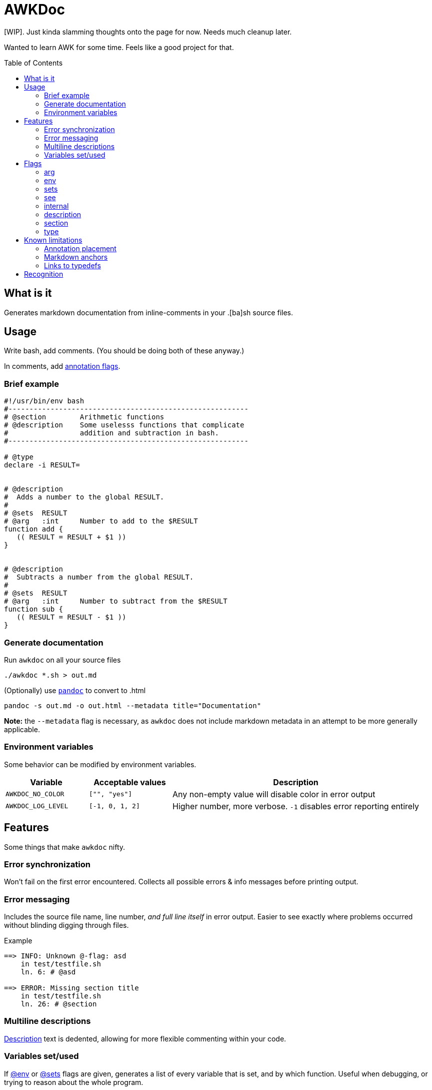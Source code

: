 = AWKDoc
:toc:                    preamble
:toclevels:              3
:source-highlighter:     pygments
:pygments-style:         algol_nu
:pygments-linenums-mode: table

[WIP].
Just kinda slamming thoughts onto the page for now.
Needs much cleanup later.

Wanted to learn AWK for some time.
Feels like a good project for that.


== What is it
Generates markdown documentation from inline-comments in your .[ba]sh source files.


== Usage
Write bash, add comments.
(You should be doing both of these anyway.)

In comments, add <<flags,annotation flags>>.


=== Brief example
```bash
#!/usr/bin/env bash
#---------------------------------------------------------
# @section        Arithmetic functions
# @description    Some uselesss functions that complicate
#                 addition and subtraction in bash.
#---------------------------------------------------------

# @type
declare -i RESULT=


# @description
#  Adds a number to the global RESULT.
#
# @sets  RESULT
# @arg   :int     Number to add to the $RESULT
function add {
   (( RESULT = RESULT + $1 ))
}


# @description
#  Subtracts a number from the global RESULT.
#
# @sets  RESULT
# @arg   :int     Number to subtract from the $RESULT
function sub {
   (( RESULT = RESULT - $1 ))
}
```


=== Generate documentation
Run `awkdoc` on all your source files

```bash
./awkdoc *.sh > out.md
```

(Optionally) use https://github.com/jgm/pandoc[`pandoc`] to convert to .html

```bash
pandoc -s out.md -o out.html --metadata title="Documentation"
```

*Note:* the `--metadata` flag is necessary,
as `awkdoc` does not include markdown metadata in an attempt to be more generally applicable.


=== Environment variables
Some behavior can be modified by environment variables.

[cols="1, 1, 3"]
|===
| Variable | Acceptable values | Description

| `AWKDOC_NO_COLOR`
| `["", "yes"]`
| Any non-empty value will disable color in error output

| `AWKDOC_LOG_LEVEL`
| `[-1, 0, 1, 2]`
| Higher number, more verbose. `-1` disables error reporting entirely
|===


== Features
Some things that make `awkdoc` nifty.

=== Error synchronization
Won't fail on the first error encountered.
Collects all possible errors & info messages before printing output.

=== Error messaging
Includes the source file name, line number, _and full line itself_ in error output.
Easier to see exactly where problems occurred without blinding digging through files.

.Example
```
==> INFO: Unknown @-flag: asd
    in test/testfile.sh
    ln. 6: # @asd

==> ERROR: Missing section title
    in test/testfile.sh
    ln. 26: # @section
```

=== Multiline descriptions
<<description,Description>> text is dedented, allowing for more flexible
commenting within your code.

=== Variables set/used
If <<env,@env>> or <<sets,@sets>> flags are given, generates a list of every variable that is set, and by which function.
Useful when debugging, or trying to reason about the whole program.


== Flags
Annotation flags must occur...

. attached to a function declaration (`@arg`, `@sets`, `@env`, `@internal`)
. attached to a variable declaration (`@type`)
. attached to a function/section annotation (`@description`)
. anywhere (`@section`)

=== arg
Specifies an argument, with optional type and one-line description.

Types are indicated by a `:` prefix.
An anchor to the `Types` heading is created when the type matches a declared <<type>>

.Example
```bash
# @arg   $1  :str  User to query
# @arg   $2  :uri  DB uri in which to query the user
function get_user_id { :; }
```

=== env
Indicates the function references an environment/global variable.

=== sets
Indicates the function sets a global variable.

=== see
Creates an anchor to another declared function.

=== internal
Ignores this function definition in generated output.
Useful for library functions you still wish to document.

=== description
May be attached to either a function definition or a sections's annotations to
provide more information.

Descriptions may be multiline, and text is dedented to the position of the first
text-containing line after the `@description` flag.

.Example
```bash
# @section        Utilities
# @description    | <-- the pipe character indicates the indentation level of
#                 the below text.
#
#                 This indented list is included in the description.
#                    - one
#                    - two
#                    - three
#
# Since this comment is below the prior dedentation level, is is no longer
# included in the description above.


# @description
#  | <-- the pipe character indicates the level of dedentation here.
#
function foo { :; }
```

=== section
Creates a higher level heading in the TOC, and the markdown body.
Useful for indicating the following functions are all related.

=== type
Indicates the following variable declaration is a "type".
Adds to a list in generated output, with reference to its line number.
Useful if later annotating a function's <<arg,arguments>>.


== Known limitations
=== Annotation placement
Comments with annotations must occur directly before function definitions.
They may not be placed inside the function's body, or after it.

.This works.
```bash
# @arg $1 Adds one to this number
function add_one { echo $(( $1 + 1 )) ;}
```

.These do not.
```bash
# @arg $1 Adds two to this number

function add_two { echo $(( $1 + 2 )) ;}


function add_three {
   # @arg $1 Adds three to this number
   echo $(( $1 + 3 ))
}
```

=== Markdown anchors
It is currently possible to have an ambiguous anchor reference.
I don't know of a way to make markdown anchors more specific.

=== Links to typedefs
Source files are parsed linearly.
If there is a defined <<type,typedef>> for a function's <<arg,argument>> type, an anchor is created.

If the typedef is declared *after* the function, there is no link.
There is no backtracking.

.Example
No link will be created for the function's 1st parameter type, as it's declared
after the function itself.

```bash
# @arg   $1    :IP_ADDRESS
function ping_ip_addr { :; }

# @type
declare -g IP_ADDRESS
```

One will need to change the structure of their .sh files, or the order the files
are sourced, so type declarations always preceed their use.
Or don't, and some links may not exist.

It's not a big deal.


== Recognition
Obvious inspiration, and some outright function theft, from https://github.com/reconquest/shdoc[`shdoc`].
I wanted to improve on a few edge cases, largely surrounding handling leading whitespace.

Use `shdoc`, it is better and more robust than `awkdoc`.
